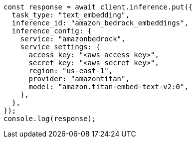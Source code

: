 // This file is autogenerated, DO NOT EDIT
// Use `node scripts/generate-docs-examples.js` to generate the docs examples

[source, js]
----
const response = await client.inference.put({
  task_type: "text_embedding",
  inference_id: "amazon_bedrock_embeddings",
  inference_config: {
    service: "amazonbedrock",
    service_settings: {
      access_key: "<aws_access_key>",
      secret_key: "<aws_secret_key>",
      region: "us-east-1",
      provider: "amazontitan",
      model: "amazon.titan-embed-text-v2:0",
    },
  },
});
console.log(response);
----
